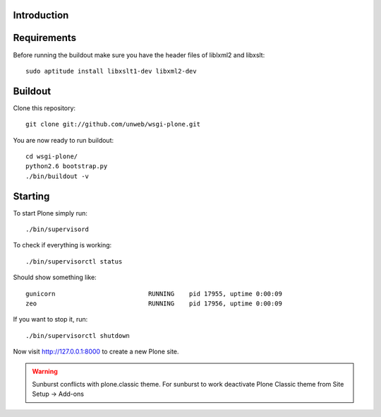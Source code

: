 Introduction
------------


Requirements
------------
Before running the buildout make sure you have the header files of liblxml2 and libxslt::

    sudo aptitude install libxslt1-dev libxml2-dev

Buildout
--------
Clone this repository::

    git clone git://github.com/unweb/wsgi-plone.git

You are now ready to run buildout::

    cd wsgi-plone/
    python2.6 bootstrap.py
    ./bin/buildout -v

Starting
--------
To start Plone simply run::

    ./bin/supervisord

To check if everything is working::

    ./bin/supervisorctl status

Should show something like::

    gunicorn                         RUNNING    pid 17955, uptime 0:00:09
    zeo                              RUNNING    pid 17956, uptime 0:00:09

If you want to stop it, run::

     ./bin/supervisorctl shutdown

Now visit http://127.0.0.1:8000 to create a new Plone site.

.. warning::

   Sunburst conflicts with plone.classic theme. For sunburst to work deactivate Plone Classic theme from Site Setup -> Add-ons
